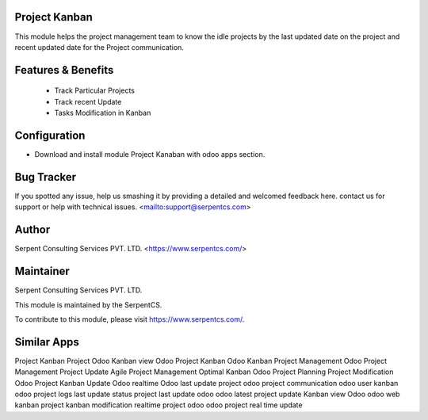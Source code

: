 ==========================
Project Kanban
==========================

This module helps the project management team to know the idle projects by the last updated date on the project and recent updated date for the Project communication.

=========
Features & Benefits
=========

	- Track Particular Projects 
	- Track recent Update
	- Tasks Modification in Kanban

=========
Configuration
=========

- Download and install module Project Kanaban with odoo apps section.
    
===========
Bug Tracker
===========

If you spotted any issue, help us smashing it by providing a detailed and welcomed feedback here.
contact us for support or help with technical issues. <mailto:support@serpentcs.com>

======
Author
======

Serpent Consulting Services PVT. LTD. <https://www.serpentcs.com/>

==========
Maintainer
==========

Serpent Consulting Services PVT. LTD.

This module is maintained by the SerpentCS.

To contribute to this module, please visit https://www.serpentcs.com/.

============
Similar Apps
============

Project Kanban
Project Odoo Kanban view
Odoo Project Kanban
Odoo Kanban Project Management
Odoo Project Management
Project Update
Agile Project Management
Optimal Kanban Odoo
Project Planning
Project Modification
Odoo Project Kanban Update
Odoo realtime
Odoo last update project
odoo project communication
odoo user kanban
odoo project logs
last update status
project last update odoo
odoo latest project update
Kanban view Odoo
odoo web kanban project
kanban modification
realtime project odoo
odoo project real time update
